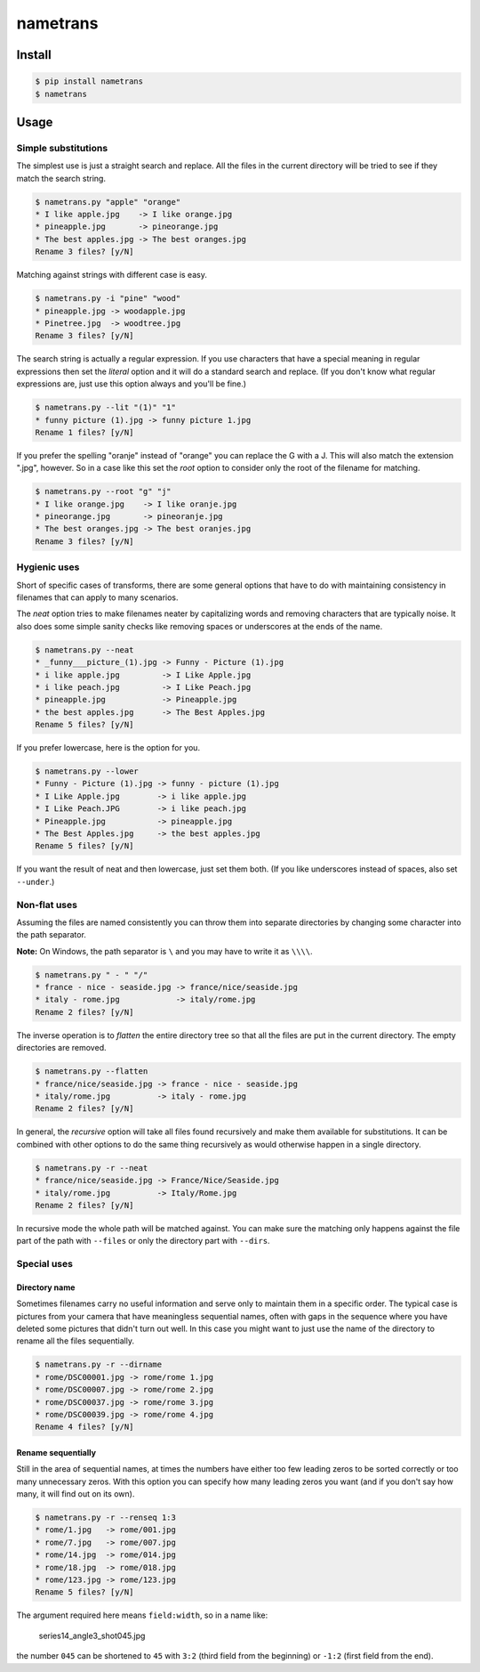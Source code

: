 nametrans
=========

.. image:: https://badge.fury.io/py/nametrans.png
        :target: https://badge.fury.io/py/nametrans

.. image:: https://travis-ci.org/numerodix/nametrans.png?branch=master
    :target: https://travis-ci.org/numerodix/nametrans


Install
-------

.. code:: bash

    $ pip install nametrans
    $ nametrans


Usage
-----


Simple substitutions
^^^^^^^^^^^^^^^^^^^^

The simplest use is just a straight search and replace. All the files in the
current directory will be tried to see if they match the search string.

.. code:: bash

    $ nametrans.py "apple" "orange"
    * I like apple.jpg    -> I like orange.jpg
    * pineapple.jpg       -> pineorange.jpg
    * The best apples.jpg -> The best oranges.jpg
    Rename 3 files? [y/N]

Matching against strings with different case is easy.

.. code:: bash

    $ nametrans.py -i "pine" "wood"
    * pineapple.jpg -> woodapple.jpg
    * Pinetree.jpg  -> woodtree.jpg
    Rename 3 files? [y/N]

The search string is actually a regular expression. If you use characters that
have a special meaning in regular expressions then set the *literal* option and
it will do a standard search and replace. (If you don't know what regular
expressions are, just use this option always and you'll be fine.)

.. code:: bash

    $ nametrans.py --lit "(1)" "1"
    * funny picture (1).jpg -> funny picture 1.jpg
    Rename 1 files? [y/N]

If you prefer the spelling "oranje" instead of "orange" you can replace the G
with a J. This will also match the extension ".jpg", however. So in a case like
this set the *root* option to consider only the root of the filename for
matching.

.. code:: bash

    $ nametrans.py --root "g" "j"
    * I like orange.jpg    -> I like oranje.jpg
    * pineorange.jpg       -> pineoranje.jpg
    * The best oranges.jpg -> The best oranjes.jpg
    Rename 3 files? [y/N]


Hygienic uses
^^^^^^^^^^^^^

Short of specific cases of transforms, there are some general options that have
to do with maintaining consistency in filenames that can apply to many
scenarios.

The *neat* option tries to make filenames neater by capitalizing words and
removing characters that are typically noise. It also does some simple sanity
checks like removing spaces or underscores at the ends of the name.

.. code:: bash

    $ nametrans.py --neat
    * _funny___picture_(1).jpg -> Funny - Picture (1).jpg
    * i like apple.jpg         -> I Like Apple.jpg
    * i like peach.jpg         -> I Like Peach.jpg
    * pineapple.jpg            -> Pineapple.jpg
    * the best apples.jpg      -> The Best Apples.jpg
    Rename 5 files? [y/N]

If you prefer lowercase, here is the option for you.

.. code:: bash

    $ nametrans.py --lower
    * Funny - Picture (1).jpg -> funny - picture (1).jpg
    * I Like Apple.jpg        -> i like apple.jpg
    * I Like Peach.JPG        -> i like peach.jpg
    * Pineapple.jpg           -> pineapple.jpg
    * The Best Apples.jpg     -> the best apples.jpg
    Rename 5 files? [y/N]

If you want the result of neat and then lowercase, just set them both. (If you
like underscores instead of spaces, also set ``--under``.)


Non-flat uses
^^^^^^^^^^^^^

Assuming the files are named consistently you can throw them into separate
directories by changing some character into the path separator.

**Note:** On Windows, the path separator is ``\`` and you may have to write it
as ``\\\\``.

.. code:: bash

    $ nametrans.py " - " "/"
    * france - nice - seaside.jpg -> france/nice/seaside.jpg
    * italy - rome.jpg            -> italy/rome.jpg
    Rename 2 files? [y/N]

The inverse operation is to *flatten* the entire directory tree so that all the
files are put in the current directory. The empty directories are removed.

.. code:: bash

    $ nametrans.py --flatten
    * france/nice/seaside.jpg -> france - nice - seaside.jpg
    * italy/rome.jpg          -> italy - rome.jpg
    Rename 2 files? [y/N]

In general, the *recursive* option will take all files found recursively and make
them available for substitutions. It can be combined with other options to do
the same thing recursively as would otherwise happen in a single directory.

.. code:: bash

    $ nametrans.py -r --neat 
    * france/nice/seaside.jpg -> France/Nice/Seaside.jpg
    * italy/rome.jpg          -> Italy/Rome.jpg
    Rename 2 files? [y/N]

In recursive mode the whole path will be matched against. You can make sure the
matching only happens against the file part of the path with ``--files`` or only
the directory part with ``--dirs``.


Special uses
^^^^^^^^^^^^

Directory name
""""""""""""""

Sometimes filenames carry no useful information and serve only to maintain them
in a specific order. The typical case is pictures from your camera that have
meaningless sequential names, often with gaps in the sequence where you have
deleted some pictures that didn't turn out well. In this case you might want to
just use the name of the directory to rename all the files sequentially.

.. code:: bash

    $ nametrans.py -r --dirname                                                              
    * rome/DSC00001.jpg -> rome/rome 1.jpg
    * rome/DSC00007.jpg -> rome/rome 2.jpg
    * rome/DSC00037.jpg -> rome/rome 3.jpg
    * rome/DSC00039.jpg -> rome/rome 4.jpg
    Rename 4 files? [y/N]


Rename sequentially
"""""""""""""""""""

Still in the area of sequential names, at times the numbers have either too few
leading zeros to be sorted correctly or too many unnecessary zeros. With this
option you can specify how many leading zeros you want (and if you don't say
how many, it will find out on its own).

.. code:: bash

    $ nametrans.py -r --renseq 1:3                                                           
    * rome/1.jpg   -> rome/001.jpg
    * rome/7.jpg   -> rome/007.jpg
    * rome/14.jpg  -> rome/014.jpg
    * rome/18.jpg  -> rome/018.jpg
    * rome/123.jpg -> rome/123.jpg
    Rename 5 files? [y/N]

The argument required here means ``field:width``, so in a name like:

    series14_angle3_shot045.jpg

the number ``045`` can be shortened to ``45`` with ``3:2`` (third field from
the beginning) or ``-1:2`` (first field from the end).
